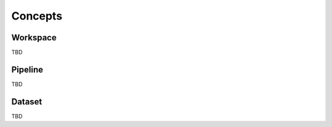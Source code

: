 .. _concepts:

===================================
Concepts
===================================

Workspace
===================================

TBD

Pipeline
===================================

TBD

Dataset
===================================
TBD